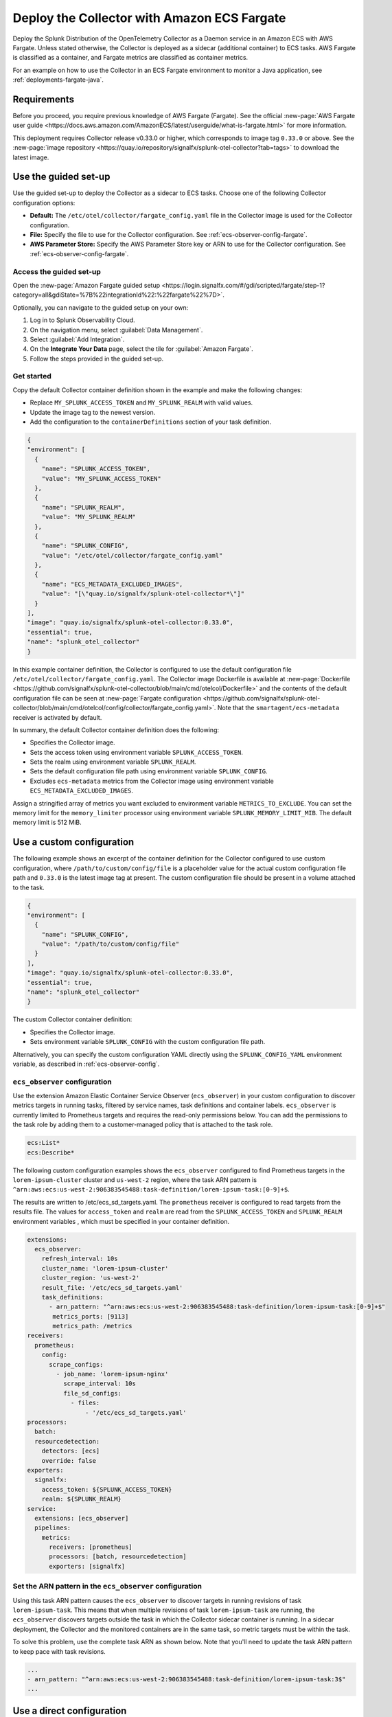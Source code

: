 .. _deployments-fargate:

********************************************************
Deploy the Collector with Amazon ECS Fargate 
********************************************************

.. meta::
      :description: Deploy the Splunk Observability Cloud OpenTelemetry Collector as a Daemon service in an Amazon ECS with AWS Fargate.

Deploy the Splunk Distribution of the OpenTelemetry Collector as a Daemon service in an Amazon ECS with AWS Fargate. Unless stated otherwise, the Collector is deployed as a sidecar (additional container) to ECS tasks. AWS Fargate is classified as a container, and Fargate metrics are classified as container metrics.

For an example on how to use the Collector in an ECS Fargate environment to monitor a Java application, see :ref:`deployments-fargate-java`.

Requirements
==========================

Before you proceed, you require previous knowledge of AWS Fargate (Fargate). See the official :new-page:`AWS Fargate user guide <https://docs.aws.amazon.com/AmazonECS/latest/userguide/what-is-fargate.html>` for more information. 

This deployment requires Collector release v0.33.0 or higher, which corresponds to image tag ``0.33.0`` or above. See the :new-page:`image repository <https://quay.io/repository/signalfx/splunk-otel-collector?tab=tags>` to download the latest image.

Use the guided set-up
==========================

Use the guided set-up to deploy the Collector as a sidecar to ECS tasks. Choose one of the following Collector configuration options:

- **Default:** The ``/etc/otel/collector/fargate_config.yaml`` file in the Collector image is used for the Collector configuration.
- **File:** Specify the file to use for the Collector configuration. See :ref:`ecs-observer-config-fargate`.
- **AWS Parameter Store:** Specify the AWS Parameter Store key or ARN to use for the Collector configuration. See :ref:`ecs-observer-config-fargate`.

Access the guided set-up
--------------------------------

Open the :new-page:`Amazon Fargate guided setup <https://login.signalfx.com/#/gdi/scripted/fargate/step-1?category=all&gdiState=%7B%22integrationId%22:%22fargate%22%7D>`. 

Optionally, you can navigate to the guided setup on your own:

#. Log in to Splunk Observability Cloud.
#. On the navigation menu, select :guilabel:`Data Management`.
#. Select :guilabel:`Add Integration`.
#. On the :strong:`Integrate Your Data` page, select the tile for :guilabel:`Amazon Fargate`.
#. Follow the steps provided in the guided set-up.

Get started
--------------------------------

Copy the default Collector container definition shown in the example and make the following changes: 

* Replace ``MY_SPLUNK_ACCESS_TOKEN`` and ``MY_SPLUNK_REALM`` with valid values. 
* Update the image tag to the newest version. 
* Add the configuration to the ``containerDefinitions`` section of your task definition.

.. code-block:: none

  {
  "environment": [
    {
      "name": "SPLUNK_ACCESS_TOKEN",
      "value": "MY_SPLUNK_ACCESS_TOKEN"
    },
    {
      "name": "SPLUNK_REALM",
      "value": "MY_SPLUNK_REALM"
    },
    {
      "name": "SPLUNK_CONFIG",
      "value": "/etc/otel/collector/fargate_config.yaml"
    },
    {
      "name": "ECS_METADATA_EXCLUDED_IMAGES",
      "value": "[\"quay.io/signalfx/splunk-otel-collector*\"]"
    }
  ],
  "image": "quay.io/signalfx/splunk-otel-collector:0.33.0",
  "essential": true,
  "name": "splunk_otel_collector"
  }

In this example container definition, the Collector is configured to use the default configuration file ``/etc/otel/collector/fargate_config.yaml``. The Collector image Dockerfile is available at :new-page:`Dockerfile <https://github.com/signalfx/splunk-otel-collector/blob/main/cmd/otelcol/Dockerfile>` and the contents of the default configuration file can be seen at :new-page:`Fargate configuration <https://github.com/signalfx/splunk-otel-collector/blob/main/cmd/otelcol/config/collector/fargate_config.yaml>`. Note that the ``smartagent/ecs-metadata`` receiver is activated by default.

In summary, the default Collector container definition does the following:

* Specifies the Collector image.
* Sets the access token using environment variable ``SPLUNK_ACCESS_TOKEN``.
* Sets the realm using environment variable ``SPLUNK_REALM``.
* Sets the default configuration file path using environment variable ``SPLUNK_CONFIG``.
* Excludes ``ecs-metadata`` metrics from the Collector image using environment variable ``ECS_METADATA_EXCLUDED_IMAGES``.

Assign a stringified array of metrics you want excluded to environment variable ``METRICS_TO_EXCLUDE``. You can set the memory limit for the ``memory_limiter`` processor using environment variable ``SPLUNK_MEMORY_LIMIT_MIB``. The default memory limit is 512 MiB. 

.. _fargate-custom-config:

Use a custom configuration
==============================

The following example shows an excerpt of the container definition for the Collector configured to use custom configuration, where ``/path/to/custom/config/file`` is a placeholder value for the actual custom configuration file path and ``0.33.0`` is the latest image tag at present. The custom configuration file should be present in a volume attached to the task.

.. code-block:: none

  {
  "environment": [
    {
      "name": "SPLUNK_CONFIG",
      "value": "/path/to/custom/config/file"
    }
  ],
  "image": "quay.io/signalfx/splunk-otel-collector:0.33.0",
  "essential": true,
  "name": "splunk_otel_collector"
  }

The custom Collector container definition:

* Specifies the Collector image.
* Sets environment variable ``SPLUNK_CONFIG`` with the custom configuration file path.

Alternatively, you can specify the custom configuration YAML directly using the ``SPLUNK_CONFIG_YAML`` environment variable, as described in :ref:`ecs-observer-config`.

.. _ecs-observer-config-fargate:

``ecs_observer`` configuration
--------------------------------

Use the extension Amazon Elastic Container Service Observer (``ecs_observer``) in your custom configuration to discover metrics targets in running tasks, filtered by service names, task definitions and container labels. ``ecs_observer`` is currently limited to Prometheus targets and requires the read-only permissions below. You can add the permissions to the task role by adding them to a customer-managed policy that is attached to the task role.

.. code-block:: yaml

  ecs:List*
  ecs:Describe*

The following custom configuration examples shows the ``ecs_observer`` configured to find Prometheus targets in the ``lorem-ipsum-cluster`` cluster and ``us-west-2`` region, where the task ARN pattern is ``^arn:aws:ecs:us-west-2:906383545488:task-definition/lorem-ipsum-task:[0-9]+$``. 

The results are written to /etc/ecs_sd_targets.yaml. The ``prometheus`` receiver is configured to read targets from the results file. The values for ``access_token`` and ``realm`` are read from the ``SPLUNK_ACCESS_TOKEN`` and ``SPLUNK_REALM`` environment variables , which must be specified in your container definition.

.. code-block:: yaml

   extensions:
     ecs_observer:
       refresh_interval: 10s
       cluster_name: 'lorem-ipsum-cluster'
       cluster_region: 'us-west-2'
       result_file: '/etc/ecs_sd_targets.yaml'
       task_definitions:
         - arn_pattern: "^arn:aws:ecs:us-west-2:906383545488:task-definition/lorem-ipsum-task:[0-9]+$"
          metrics_ports: [9113]
          metrics_path: /metrics
   receivers:
     prometheus:
       config:
         scrape_configs:
           - job_name: 'lorem-ipsum-nginx'
             scrape_interval: 10s
             file_sd_configs:
               - files:
                   - '/etc/ecs_sd_targets.yaml'
   processors:
     batch:
     resourcedetection:
       detectors: [ecs]
       override: false    
   exporters:
     signalfx:
       access_token: ${SPLUNK_ACCESS_TOKEN}
       realm: ${SPLUNK_REALM}
   service:
     extensions: [ecs_observer]
     pipelines:
       metrics:
         receivers: [prometheus]
         processors: [batch, resourcedetection]
         exporters: [signalfx]

Set the ARN pattern in the ``ecs_observer`` configuration
------------------------------------------------------------------
    
Using this task ARN pattern causes the ``ecs_observer`` to discover targets in running revisions of task ``lorem-ipsum-task``. This means that when multiple revisions of task ``lorem-ipsum-task`` are running, the ``ecs_observer`` discovers targets outside the task in which the Collector sidecar container is running. In a sidecar deployment, the Collector and the monitored containers are in the same task, so metric targets must be within the task. 

To solve this problem, use the complete task ARN as shown below. Note that you'll need to update the task ARN pattern to keep pace with task revisions.

.. code-block:: none

  ...
  - arn_pattern: "^arn:aws:ecs:us-west-2:906383545488:task-definition/lorem-ipsum-task:3$"
  ... 

.. _fargate-direct-config:

Use a direct configuration
===================================

Since the file system is not readily available in Fargate, you need to specify the configuration YAML directly using the ``SPLUNK_CONFIG_YAML`` environment variable.

For example, you can store the custom configuration YAML in a parameter called ``splunk-otel-collector-config`` in AWS Systems Manager Parameter Store. In your Collector container definition, assign the parameter to the ``SPLUNK_CONFIG_YAML`` environment variable  using ``valueFrom``. In the following example, ``MY_SPLUNK_ACCESS_TOKEN`` and ``MY_SPLUNK_REALM`` are placeholder values and ``0.33.0`` is the image tag.

.. code-block:: none

  {
  "environment": [
    {
      "name": "SPLUNK_ACCESS_TOKEN",
      "value": "MY_SPLUNK_ACCESS_TOKEN"
    },
    {
      "name": "SPLUNK_REALM",
      "value": "MY_SPLUNK_REALM"
    }
  ],
  "secrets": [
    {
      "valueFrom": "splunk-otel-collector-config",
      "name": "SPLUNK_CONFIG_YAML"
    }
  ],
  "image": "quay.io/signalfx/splunk-otel-collector:0.33.0",
  "essential": true,
  "name": "splunk_otel_collector"
  }

.. note:: If you want a task to have read access to the Parameter Store, add the ``AmazonSSMReadOnlyAccess`` policy to the task role.

Standalone task
--------------------------

The ``ecs_observer`` extension is capable of scanning for targets in the entire cluster. Scanning lets you collect telemetry data by deploying the Collector in a task that is separate from tasks containing monitored applications. This is in contrast to the sidecar deployment where the Collector container, and the monitored application containers are in the same task. 

Do not configure the ECS ``resourcedetection`` processor for the standalone task, as it would detect resources in the standalone Collector task itself as opposed to resources in the tasks containing the monitored applications.

AWS Graviton2
-------------------------

AWS Graviton2 is supported with the default Fargate configuration. The Collector Docker image can run on both AMD64 and ARM64 architectures.


